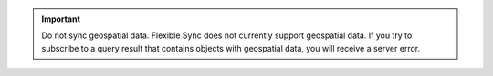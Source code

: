 .. important::

   Do not sync geospatial data. Flexible Sync does not currently support 
   geospatial data. If you try to subscribe to a query result that contains
   objects with geospatial data, you will receive a server error.
